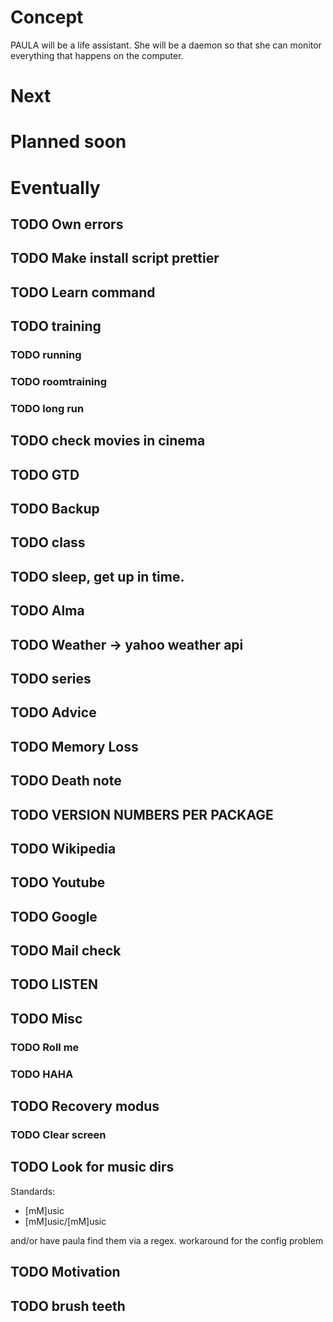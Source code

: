 
* Concept
  PAULA will be a life assistant.
  She will be a daemon so that she can monitor everything that happens on the computer.
  
* Next
  
* Planned soon
  
* Eventually
** TODO Own errors
** TODO Make install script prettier
** TODO Learn command
** TODO training
*** TODO running
*** TODO roomtraining
*** TODO long run
** TODO check movies in cinema
** TODO GTD
** TODO Backup
** TODO class
** TODO sleep, get up in time.
** TODO Alma
** TODO Weather -> yahoo weather api
** TODO series
** TODO Advice
** TODO Memory Loss
** TODO Death note
** TODO VERSION NUMBERS PER PACKAGE
** TODO Wikipedia
** TODO Youtube
** TODO Google
** TODO Mail check
** TODO LISTEN
** TODO Misc
*** TODO Roll me
*** TODO HAHA
** TODO Recovery modus
*** TODO Clear screen
** TODO Look for music dirs
   Standards:
   - [mM]usic
   - [mM]usic/[mM]usic
   and/or have paula find them via a regex.
   workaround for the config problem
** TODO Motivation
** TODO brush teeth